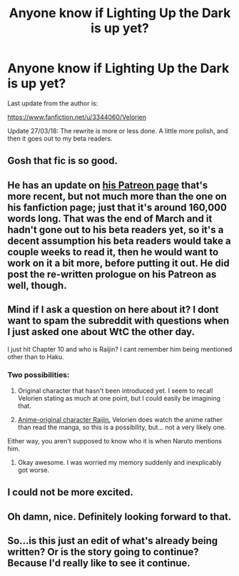 #+TITLE: Anyone know if Lighting Up the Dark is up yet?

* Anyone know if Lighting Up the Dark is up yet?
:PROPERTIES:
:Author: ashinator92
:Score: 31
:DateUnix: 1523952520.0
:DateShort: 2018-Apr-17
:END:
Last update from the author is:

[[https://www.fanfiction.net/u/3344060/Velorien]]

Update 27/03/18: The rewrite is more or less done. A little more polish, and then it goes out to my beta readers.


** Gosh that fic is so good.
:PROPERTIES:
:Author: everything-narrative
:Score: 7
:DateUnix: 1523966075.0
:DateShort: 2018-Apr-17
:END:


** He has an update on [[https://www.patreon.com/velorien][his Patreon page]] that's more recent, but not much more than the one on his fanfiction page; just that it's around 160,000 words long. That was the end of March and it hadn't gone out to his beta readers yet, so it's a decent assumption his beta readers would take a couple weeks to read it, then he would want to work on it a bit more, before putting it out. He did post the re-written prologue on his Patreon as well, though.
:PROPERTIES:
:Author: B_E_H_E_M_O_T_H
:Score: 3
:DateUnix: 1523993633.0
:DateShort: 2018-Apr-18
:END:


** Mind if I ask a question on here about it? I dont want to spam the subreddit with questions when I just asked one about WtC the other day.

I just hit Chapter 10 and who is Raijin? I cant remember him being mentioned other than to Haku.
:PROPERTIES:
:Author: SkyTroupe
:Score: 2
:DateUnix: 1524158666.0
:DateShort: 2018-Apr-19
:END:

*** Two possibilities:

1. Original character that hasn't been introduced yet. I seem to recall Velorien stating as much at one point, but I could easily be imagining that.

2. [[http://naruto.wikia.com/wiki/Raijin][Anime-original character Raijin.]] Velorien does watch the anime rather than read the manga, so this is a possibility, but... not a very likely one.

Either way, you aren't supposed to know who it is when Naruto mentions him.
:PROPERTIES:
:Author: B_E_H_E_M_O_T_H
:Score: 2
:DateUnix: 1524470509.0
:DateShort: 2018-Apr-23
:END:

**** Okay awesome. I was worried my memory suddenly and inexplicably got worse.
:PROPERTIES:
:Author: SkyTroupe
:Score: 1
:DateUnix: 1524484623.0
:DateShort: 2018-Apr-23
:END:


** I could not be more excited.
:PROPERTIES:
:Author: babalook
:Score: 1
:DateUnix: 1524113378.0
:DateShort: 2018-Apr-19
:END:


** Oh damn, nice. Definitely looking forward to that.
:PROPERTIES:
:Author: Cariyaga
:Score: 1
:DateUnix: 1524132444.0
:DateShort: 2018-Apr-19
:END:


** So...is this just an edit of what's already being written? Or is the story going to continue? Because I'd really like to see it continue.
:PROPERTIES:
:Author: thrawnca
:Score: 1
:DateUnix: 1525216857.0
:DateShort: 2018-May-02
:END:

